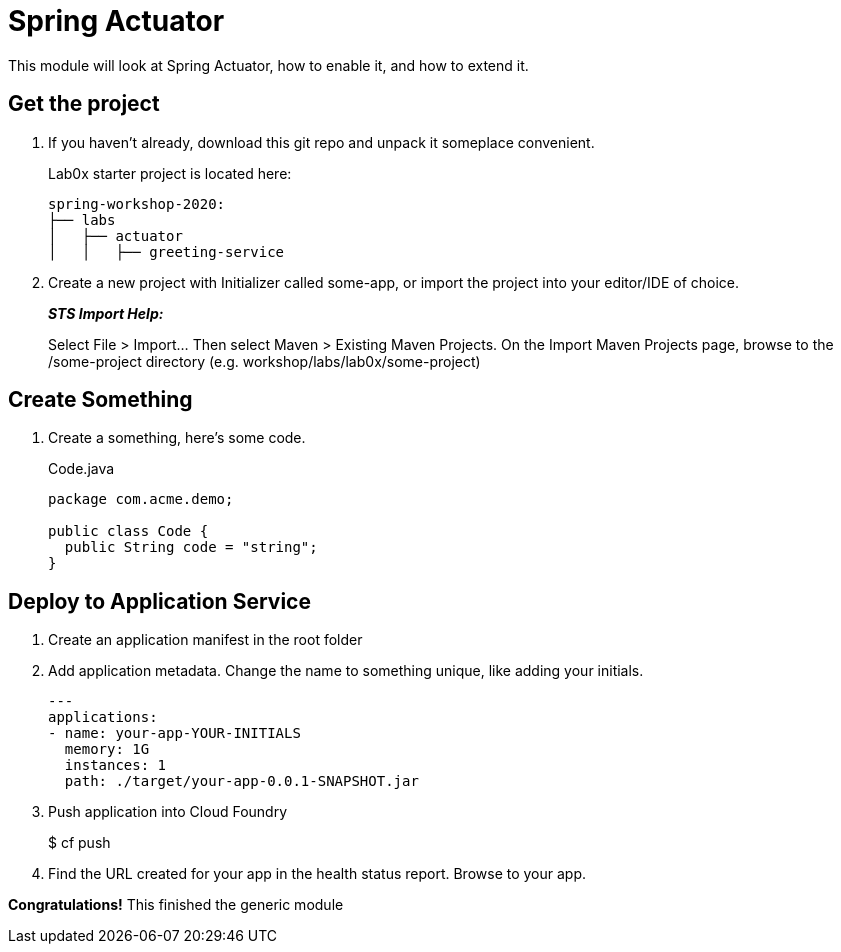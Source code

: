 = Spring Actuator

This module will look at Spring Actuator, how to enable it, and how to extend it.

== Get the project

. If you haven't already, download this git repo and unpack it someplace convenient.
+
Lab0x starter project is located here:
+
[source, bash]
---------------------------------------------------------------------
spring-workshop-2020:
├── labs
│   ├── actuator
│   │   ├── greeting-service
---------------------------------------------------------------------

. Create a new project with Initializer called some-app, or import the project into your editor/IDE of choice.
+
*_STS Import Help:_*
+
Select File > Import… Then select Maven > Existing Maven Projects. On the Import Maven Projects page, browse to the /some-project directory (e.g. workshop/labs/lab0x/some-project)

== Create Something

. Create a something, here's some code.
+
[source, java]
.Code.java
---------------------------------------------------------------------
package com.acme.demo;

public class Code {
  public String code = "string";
}
---------------------------------------------------------------------

== Deploy to Application Service

. Create an application manifest in the root folder
+
. Add application metadata.  Change the name to something unique, like adding your initials.
+
[source, yaml]
---------------------------------------------------------------------
---
applications:
- name: your-app-YOUR-INITIALS
  memory: 1G
  instances: 1
  path: ./target/your-app-0.0.1-SNAPSHOT.jar
---------------------------------------------------------------------

. Push application into Cloud Foundry
+
$ cf push

. Find the URL created for your app in the health status report. Browse to your app.

*Congratulations!* This finished the generic module
